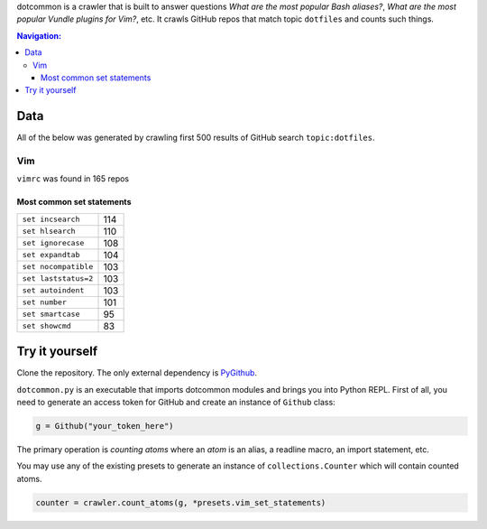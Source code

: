 dotcommon is a crawler that is built to answer questions
*What are the most popular Bash aliases?*,
*What are the most popular Vundle plugins for Vim?*, etc.
It crawls GitHub repos that match topic ``dotfiles`` and counts such things.

.. contents:: Navigation:
   :backlinks: none

Data
====

All of the below was generated by crawling first 500 results of
GitHub search ``topic:dotfiles``.

Vim
---

``vimrc`` was found in 165 repos

Most common set statements
~~~~~~~~~~~~~~~~~~~~~~~~~~

====================  ===
``set incsearch``     114
``set hlsearch``      110
``set ignorecase``    108
``set expandtab``     104
``set nocompatible``  103
``set laststatus=2``  103
``set autoindent``    103
``set number``        101
``set smartcase``     95
``set showcmd``       83
====================  ===

Try it yourself
===============

Clone the repository. The only external dependency is PyGithub_.

``dotcommon.py`` is an executable that imports dotcommon modules
and brings you into Python REPL. First of all, you need to generate
an access token for GitHub and create an instance of ``Github`` class:

.. code-block:: python

    g = Github("your_token_here")

The primary operation is *counting atoms* where an *atom* is an alias,
a readline macro, an import statement, etc.

You may use any of the existing presets to generate an instance
of ``collections.Counter`` which will contain counted atoms.

.. code-block:: python

    counter = crawler.count_atoms(g, *presets.vim_set_statements)

.. LINKS
.. _PyGithub: https://github.com/PyGithub/PyGithub
